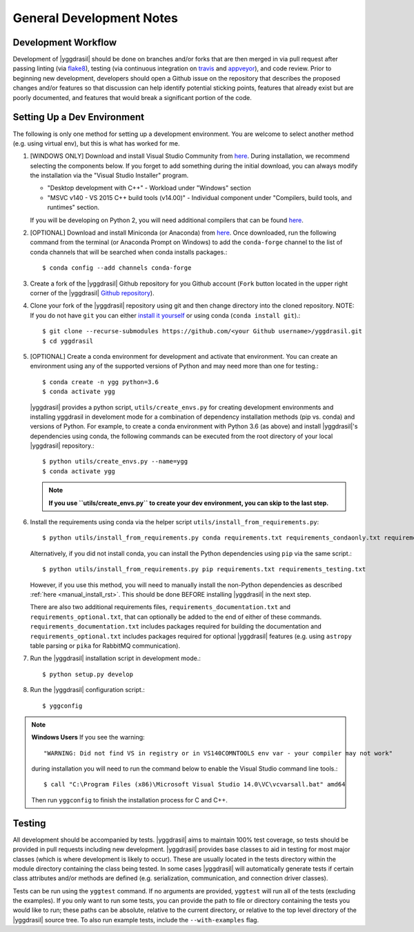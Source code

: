 .. _general_rst:

General Development Notes
#########################

Development Workflow
====================

Development of |yggdrasil| should be done on branches and/or forks that
are then merged in via pull request after passing linting (via
`flake8 <http://flake8.pycqa.org/en/latest/>`_), testing (via
continuous integration on
`travis <https://travis-ci.org/cropsinsilico/yggdrasil>`_ and
`appveyor <https://ci.appveyor.com/project/langmm/yggdrasil>`_),
and code review. Prior to beginning new development,
developers should open a Github issue on the repository that describes
the proposed changes and/or features so that discussion can help identify
potential sticking points, features that already exist but are poorly documented,
and features that would break a significant portion of the code.


.. _dev_env_rst:

Setting Up a Dev Environment
============================

The following is only one method for setting up a development environment. You are welcome to select another method (e.g. using virtual env), but this is what has worked for me.

#. [WINDOWS ONLY] Download and install Visual Studio Community from `here <https://visualstudio.microsoft.com/vs/community/>`_. During installation, we recommend selecting the components below. If you forget to add something during the initial download, you can always modify the installation via the "Visual Studio Installer" program.

   * "Desktop development with C++" - Workload under "Windows" section
   * "MSVC v140 - VS 2015 C++ build tools (v14.00)" - Individual component under "Compilers, build tools, and runtimes" section.

   If you will be developing on Python 2, you will need additional compilers that can be found `here <https://www.microsoft.com/en-us/download/details.aspx?id=44266>`_.
#. [OPTIONAL] Download and install Miniconda (or Anaconda) from `here <https://www.anaconda.com/download/>`_. Once downloaded, run the following command from the terminal (or Anaconda Prompt on Windows) to add the ``conda-forge`` channel to the list of conda channels that will be searched when conda installs packages.::

     $ conda config --add channels conda-forge

#. Create a fork of the |yggdrasil| Github repository for you Github account (``Fork`` button located in the upper right corner of the |yggdrasil| `Github repository <https://github.com/cropsinsilico/yggdrasil>`_).
#. Clone your fork of the |yggdrasil| repository using git and then change directory into the cloned repository. NOTE: If you do not have ``git`` you can either `install it yourself <https://git-scm.com/book/en/v2/Getting-Started-Installing-Git>`_ or using conda (``conda install git``).::

     $ git clone --recurse-submodules https://github.com/<your Github username>/yggdrasil.git
     $ cd yggdrasil

#. [OPTIONAL] Create a conda environment for development and activate that environment. You can create an environment using any of the supported versions of Python and may need more than one for testing.::

     $ conda create -n ygg python=3.6
     $ conda activate ygg
     
   |yggdrasil| provides a python script, ``utils/create_envs.py`` for creating development environments and installing yggdrasil in develoment mode for a combination of dependency installation methods (pip vs. conda) and versions of Python. For example, to create a conda environment with Python 3.6 (as above) and install |yggdrasil|'s dependencies using conda, the following commands can
   be executed from the root directory of your local |yggdrasil| repository.::

     $ python utils/create_envs.py --name=ygg
     $ conda activate ygg

   .. note::
      **If you use ``utils/create_envs.py`` to create your dev environment, you can skip to the last step.**
#. Install the requirements using conda via the helper script ``utils/install_from_requirements.py``::

     $ python utils/install_from_requirements.py conda requirements.txt requirements_condaonly.txt requirements_testing.txt

   Alternatively, if you did not install conda, you can install the Python dependencies using ``pip`` via the same script.::

     $ python utils/install_from_requirements.py pip requirements.txt requirements_testing.txt

   However, if you use this method, you will need to manually install the non-Python dependencies as described :ref:`here <manual_install_rst>`. This should be done BEFORE installing |yggdrasil| in the next step.

   There are also two additional requirements files, ``requirements_documentation.txt`` and ``requirements_optional.txt``, that can optionally be added to the end of either of these commands. ``requirements_documentation.txt`` includes packages required for building the documentation and ``requirements_optional.txt`` includes packages required for optional |yggdrasil| features (e.g. using ``astropy`` table parsing or ``pika`` for RabbitMQ communication).
#. Run the |yggdrasil| installation script in development mode.::

     $ python setup.py develop

#. Run the |yggdrasil| configuration script.::

     $ yggconfig

.. note::
   **Windows Users** If you see the warning::

     "WARNING: Did not find VS in registry or in VS140COMNTOOLS env var - your compiler may not work"

   during installation you will need to run the command below to enable the Visual Studio command line tools.::
     
     $ call "C:\Program Files (x86)\Microsoft Visual Studio 14.0\VC\vcvarsall.bat" amd64

   Then run ``yggconfig`` to finish the installation process for C and C++.

Testing
=======

All development should be accompanied by tests. |yggdrasil| aims to
maintain 100% test coverage, so tests should be provided in pull
requests including new development. |yggdrasil| provides base classes to
aid in testing for most major classes (which is where development is
likely to occur). These are usually located in the tests directory within
the module directory containing the class being tested. In some cases
|yggdrasil| will automatically generate tests if certain class
attributes and/or methods are defined (e.g. serialization, communication,
and connection driver classes).

Tests can be run using the ``yggtest`` command. If no arguments are provided, ``yggtest`` will run all of the tests (excluding the examples). If you only want to run some tests, you can provide the path to file or directory containing the tests you would like to run; these paths can be absolute, relative to the current directory, or relative to the top level directory of the |yggdrasil| source tree. To also run example tests, include the ``--with-examples`` flag.
